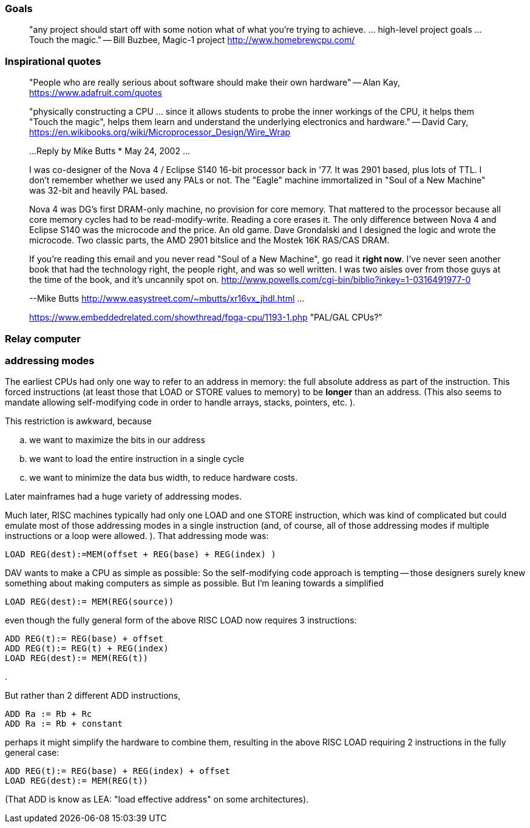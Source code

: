 

=== Goals

[quote]
"any project should start off with some notion what of what you're trying to achieve. ... high-level project goals ... Touch the magic."
-- Bill Buzbee, Magic-1 project http://www.homebrewcpu.com/



=== Inspirational quotes

[quote]
"People who are really serious about software should make their own hardware"
-- Alan Kay, https://www.adafruit.com/quotes

[quote]
"physically constructing a CPU ... since it allows students to probe the inner workings of the CPU, it helps them "Touch the magic", helps them learn and understand the underlying electronics and hardware."
-- David Cary, https://en.wikibooks.org/wiki/Microprocessor_Design/Wire_Wrap

[quote]
____
...
Reply by Mike Butts * May 24, 2002
...

I was co-designer of the Nova 4 / Eclipse S140 16-bit processor back in '77.
It was 2901 based, plus lots of TTL. I don't remember whether we used
any PALs or not. The "Eagle" machine immortalized in "Soul of a New
Machine" was 32-bit and heavily PAL based.

Nova 4 was DG's first DRAM-only machine, no provision for core
memory. That mattered to the processor because all core memory
cycles had to be read-modify-write. Reading a core erases it. The only
difference between Nova 4 and Eclipse S140 was the microcode and
the price. An old game. Dave Grondalski and I designed the logic
and wrote the microcode. Two classic parts, the AMD 2901 bitslice
and the Mostek 16K RAS/CAS DRAM.

If you're reading this email and you never read "Soul of a New Machine",
go read it *right now*. I've never seen another book that had the
technology right, the people right, and was so well written. I was two
aisles over from those guys at the time of the book, and it's uncannily
spot on.
http://www.powells.com/cgi-bin/biblio?inkey=1-0316491977-0

--Mike Butts http://www.easystreet.com/~mbutts/xr16vx_jhdl.html
...
--
https://www.embeddedrelated.com/showthread/fpga-cpu/1193-1.php "PAL/GAL CPUs?"
____

=== Relay computer

=== addressing modes

The earliest CPUs had
only one way to refer to an address in memory:
the full absolute address as part of the instruction.
This forced instructions
(at least those that LOAD or STORE values to memory)
to be *longer* than an address.
(This also seems to mandate
allowing self-modifying code
in order to handle arrays, stacks, pointers, etc.
).

This restriction is awkward, because

[loweralpha]
. we want to maximize the bits in our address
. we want to load the entire instruction in a single cycle
. we want to minimize the data bus width, to reduce hardware costs.

Later mainframes had a huge variety of addressing modes.

Much later, RISC machines typically
had only one LOAD and one STORE instruction,
which was kind of complicated
but could emulate
most of those addressing modes in a single instruction
(and, of course, all of those addressing modes
if multiple instructions or a loop were allowed.
).
That addressing mode was:

    LOAD REG(dest):=MEM(offset + REG(base) + REG(index) )

DAV wants to make a CPU as simple as possible:
So the self-modifying code approach is tempting --
those designers surely knew something
about making computers as simple as possible.
But I'm leaning towards a simplified

    LOAD REG(dest):= MEM(REG(source))
    
even though the fully general form of the above RISC LOAD
now requires 3 instructions:

    ADD REG(t):= REG(base) + offset
    ADD REG(t):= REG(t) + REG(index)
    LOAD REG(dest):= MEM(REG(t))

.

But rather than 2 different ADD instructions,

    ADD Ra := Rb + Rc
    ADD Ra := Rb + constant

perhaps it might simplify the hardware to combine them,
resulting in the above RISC LOAD
requiring 2 instructions in the fully general case:

    ADD REG(t):= REG(base) + REG(index) + offset
    LOAD REG(dest):= MEM(REG(t))

(That ADD is know as LEA: "load effective address"
on some architectures).






